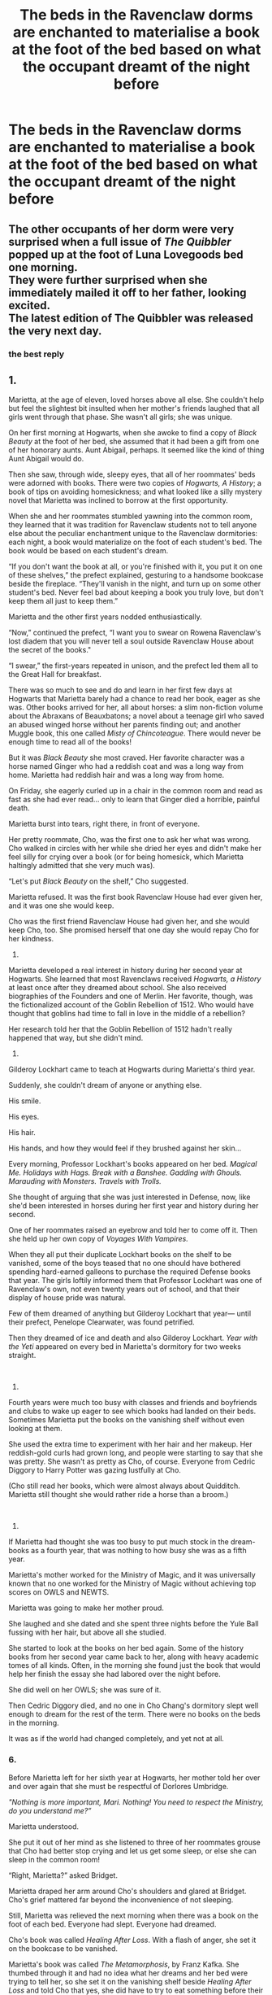 #+TITLE: The beds in the Ravenclaw dorms are enchanted to materialise a book at the foot of the bed based on what the occupant dreamt of the night before

* The beds in the Ravenclaw dorms are enchanted to materialise a book at the foot of the bed based on what the occupant dreamt of the night before
:PROPERTIES:
:Author: Bleepbloopbotz2
:Score: 36
:DateUnix: 1567113673.0
:DateShort: 2019-Aug-30
:FlairText: Prompt
:END:

** The other occupants of her dorm were very surprised when a full issue of /The Quibbler/ popped up at the foot of Luna Lovegoods bed one morning.\\
They were further surprised when she immediately mailed it off to her father, looking excited.\\
The latest edition of The Quibbler was released the very next day.
:PROPERTIES:
:Author: TheCuddlyCanons
:Score: 37
:DateUnix: 1567123655.0
:DateShort: 2019-Aug-30
:END:

*** the best reply
:PROPERTIES:
:Score: 9
:DateUnix: 1567143304.0
:DateShort: 2019-Aug-30
:END:


** 1.

Marietta, at the age of eleven, loved horses above all else. She couldn't help but feel the slightest bit insulted when her mother's friends laughed that all girls went through that phase. She wasn't all girls; she was unique.

On her first morning at Hogwarts, when she awoke to find a copy of /Black Beauty/ at the foot of her bed, she assumed that it had been a gift from one of her honorary aunts. Aunt Abigail, perhaps. It seemed like the kind of thing Aunt Abigail would do.

Then she saw, through wide, sleepy eyes, that all of her roommates' beds were adorned with books. There were two copies of /Hogwarts, A History/; a book of tips on avoiding homesickness; and what looked like a silly mystery novel that Marietta was inclined to borrow at the first opportunity.

When she and her roommates stumbled yawning into the common room, they learned that it was tradition for Ravenclaw students not to tell anyone else about the peculiar enchantment unique to the Ravenclaw dormitories: each night, a book would materialize on the foot of each student's bed. The book would be based on each student's dream.

“If you don't want the book at all, or you're finished with it, you put it on one of these shelves,” the prefect explained, gesturing to a handsome bookcase beside the fireplace. “They'll vanish in the night, and turn up on some other student's bed. Never feel bad about keeping a book you truly love, but don't keep them all just to keep them.”

Marietta and the other first years nodded enthusiastically.

“Now,” continued the prefect, “I want you to swear on Rowena Ravenclaw's lost diadem that you will never tell a soul outside Ravenclaw House about the secret of the books."

“I swear,” the first-years repeated in unison, and the prefect led them all to the Great Hall for breakfast.

There was so much to see and do and learn in her first few days at Hogwarts that Marietta barely had a chance to read her book, eager as she was. Other books arrived for her, all about horses: a slim non-fiction volume about the Abraxans of Beauxbatons; a novel about a teenage girl who saved an abused winged horse without her parents finding out; and another Muggle book, this one called /Misty of Chincoteague/. There would never be enough time to read all of the books!

But it was /Black Beauty/ she most craved. Her favorite character was a horse named Ginger who had a reddish coat and was a long way from home. Marietta had reddish hair and was a long way from home.

On Friday, she eagerly curled up in a chair in the common room and read as fast as she had ever read... only to learn that Ginger died a horrible, painful death.

Marietta burst into tears, right there, in front of everyone.

Her pretty roommate, Cho, was the first one to ask her what was wrong. Cho walked in circles with her while she dried her eyes and didn't make her feel silly for crying over a book (or for being homesick, which Marietta haltingly admitted that she very much was).

“Let's put /Black Beauty/ on the shelf,” Cho suggested.

Marietta refused. It was the first book Ravenclaw House had ever given her, and it was one she would keep.

Cho was the first friend Ravenclaw House had given her, and she would keep Cho, too. She promised herself that one day she would repay Cho for her kindness.

2.

Marietta developed a real interest in history during her second year at Hogwarts. She learned that most Ravenclaws received /Hogwarts, a History/ at least once after they dreamed about school. She also received biographies of the Founders and one of Merlin. Her favorite, though, was the fictionalized account of the Goblin Rebellion of 1512. Who would have thought that goblins had time to fall in love in the middle of a rebellion?

Her research told her that the Goblin Rebellion of 1512 hadn't really happened that way, but she didn't mind.

3.

Gilderoy Lockhart came to teach at Hogwarts during Marietta's third year.

Suddenly, she couldn't dream of anyone or anything else.

His smile.

His eyes.

His hair.

His hands, and how they would feel if they brushed against her skin...

Every morning, Professor Lockhart's books appeared on her bed. /Magical Me. Holidays with Hags. Break with a Banshee. Gadding with Ghouls. Marauding with Monsters. Travels with Trolls./

She thought of arguing that she was just interested in Defense, now, like she'd been interested in horses during her first year and history during her second.

One of her roommates raised an eyebrow and told her to come off it. Then she held up her own copy of /Voyages With Vampires./

When they all put their duplicate Lockhart books on the shelf to be vanished, some of the boys teased that no one should have bothered spending hard-earned galleons to purchase the required Defense books that year. The girls loftily informed them that Professor Lockhart was one of Ravenclaw's own, not even twenty years out of school, and that their display of house pride was natural.

Few of them dreamed of anything but Gilderoy Lockhart that year--- until their prefect, Penelope Clearwater, was found petrified.

Then they dreamed of ice and death and also Gilderoy Lockhart. /Year with the Yeti/ appeared on every bed in Marietta's dormitory for two weeks straight.

​

4.

Fourth years were much too busy with classes and friends and boyfriends and clubs to wake up eager to see which books had landed on their beds. Sometimes Marietta put the books on the vanishing shelf without even looking at them.

She used the extra time to experiment with her hair and her makeup. Her reddish-gold curls had grown long, and people were starting to say that she was pretty. She wasn't as pretty as Cho, of course. Everyone from Cedric Diggory to Harry Potter was gazing lustfully at Cho.

(Cho still read her books, which were almost always about Quidditch. Marietta still thought she would rather ride a horse than a broom.)

​

5.

If Marietta had thought she was too busy to put much stock in the dream-books as a fourth year, that was nothing to how busy she was as a fifth year.

Marietta's mother worked for the Ministry of Magic, and it was universally known that no one worked for the Ministry of Magic without achieving top scores on OWLS and NEWTS.

Marietta was going to make her mother proud.

She laughed and she dated and she spent three nights before the Yule Ball fussing with her hair, but above all she studied.

She started to look at the books on her bed again. Some of the history books from her second year came back to her, along with heavy academic tomes of all kinds. Often, in the morning she found just the book that would help her finish the essay she had labored over the night before.

She did well on her OWLS; she was sure of it.

Then Cedric Diggory died, and no one in Cho Chang's dormitory slept well enough to dream for the rest of the term. There were no books on the beds in the morning.

It was as if the world had changed completely, and yet not at all.
:PROPERTIES:
:Score: 28
:DateUnix: 1567126596.0
:DateShort: 2019-Aug-30
:END:

*** 6.

Before Marietta left for her sixth year at Hogwarts, her mother told her over and over again that she must be respectful of Dorlores Umbridge.

/"Nothing is more important, Mari. Nothing! You need to respect the Ministry, do you understand me?”/

Marietta understood.

She put it out of her mind as she listened to three of her roommates grouse that Cho had better stop crying and let us get some sleep, or else she can sleep in the common room!

“Right, Marietta?” asked Bridget.

Marietta draped her arm around Cho's shoulders and glared at Bridget. Cho's grief mattered far beyond the inconvenience of not sleeping.

Still, Marietta was relieved the next morning when there was a book on the foot of each bed. Everyone had slept. Everyone had dreamed.

Cho's book was called /Healing After Loss/. With a flash of anger, she set it on the bookcase to be vanished.

Marietta's book was called /The Metamorphosis/, by Franz Kafka. She thumbed through it and had no idea what her dreams and her bed were trying to tell her, so she set it on the vanishing shelf beside /Healing After Loss/ and told Cho that yes, she did have to try to eat something before their first class.

The other students didn't gaze at Cho in rapture anymore. Often Cho and Marietta were alone, with Marietta desperately trying to help Cho relearn spells that Cho had done perfectly before Cedric's death.

To be fair, one boy kept staring at Cho, and that boy was half-mad little Harry Potter. Cho came home from their dates in tears, and whatever benefit of the doubt Marietta had been willing to give the boy evaporated.

But Cho seemed to like him. And Cho dragged Marietta to a secret meeting at which half-mad little Harry Potter announced that he was going to teach the older students because he was just that brilliant, and he was going to flout the authority of Dorlores Umbridge, because he didn't have a mother whose career could be ruined in the blink of an eye.

Marietta hated the whole thing.

She had promised her mother.

Harry made Cho cry.

But this was the only thing that had interested Cho in half a year.

So, against her better judgment, Marietta went.

For weeks on end, every book that popped up on Marietta's bed was about mothers and daughters. Terrible, ungrateful daughters. Mothers who sacrificed. Mothers who died. (The irony of it was that one of the books was an unauthorized biography of Lily Evans Potter.)

A Muggle book called /Beloved/ was on her bed the morning that Marietta followed her own counsel and confessed to Professor Umbridge what she had done.

That was the last book she received that year. She read it over and over again in the Hospital Wing as Madam Pomfrey tried in vain to remove the pimples that spelled out the word SNEAK across Marietta's face.

The pimples were round and hot and swollen and they hurt.

Even after Madam Pomfrey managed to reduce the pain, she couldn't vanish the pimples. When she suggested that Marietta go to class regardless of her appearance, Marietta hyperventilated and fainted from the pain in her chest.

Cho brought her homework and class notes to the hospital wing for the rest of the year.

​

7.

The pimples faded over the summer, but the word SNEAK still screamed at Marietta each time she looked in the mirror.

She considered not returning to school.

But she had to get her NEWTS. She had embarrassed her mother enough.

Each night, she dreamed that her face was whole again. (It would never be; at least some of the pimples were going to scar.)

For the first six weeks of the term, all of the books she received were makeup tutorials. They were useless. No amount of makeup could fix her.

For the next six weeks, all of the books were about people with scars. A child who was so deformed by a fire that her classmates ostracized her. A man who spent his life seeking revenge against the soldier who had cut his face as a boy. Evil pirates; evil queens; evil stepsisters; evil werewolves. Good people, it seemed, did not have scars on their faces.

After scars, she dreamed of other deformities. /The Hunchback of Notre Dame. Hiding From the Mirror. The Ugliest Witch in the Land./

She didn't date or talk to her friends much anymore. She didn't even like to watch Cho play Quidditch; there were too many people around.

She studied. She thought she'd done well on her NEWTS.

When the NEWTS were over, she cleaned out her trunk and found the first book Ravenclaw House had ever given her.

/Black Beauty./

She read it.

She cried.

Her tears washed off her makeup.

/SNEAK/.

“It doesn't look so bad anymore,” whispered Cho. “Really.”

It was a lie and Marietta knew it.

“I loved this book,” she said, turning it over in her hands. “Even though it always made me cry, I loved it.”

“I know,” said Cho.

Marietta put the book on the vanishing shelf. She didn't want anything that reminded her of Ravenclaw House or Hogwarts anymore.

All the reminders of school she would ever need were written across her face, written more boldly than any book.

*/End/*.
:PROPERTIES:
:Score: 35
:DateUnix: 1567126609.0
:DateShort: 2019-Aug-30
:END:

**** Absolutely Amazing.
:PROPERTIES:
:Author: TheRaoster
:Score: 8
:DateUnix: 1567142078.0
:DateShort: 2019-Aug-30
:END:


**** Holy shit.

This. This, alone, is everything about why I keep coming back to this sub.
:PROPERTIES:
:Author: Rose_Red_Wolf
:Score: 3
:DateUnix: 1567238794.0
:DateShort: 2019-Aug-31
:END:


**** You should post this to ff.net And ao3
:PROPERTIES:
:Author: Bleepbloopbotz2
:Score: 2
:DateUnix: 1567191971.0
:DateShort: 2019-Aug-30
:END:

***** I may eventually, after a polish.
:PROPERTIES:
:Score: 2
:DateUnix: 1567198156.0
:DateShort: 2019-Aug-31
:END:


**** Meanwhile, in the fourth year boys dormitory, it was a different story...
:PROPERTIES:
:Score: 3
:DateUnix: 1567158122.0
:DateShort: 2019-Aug-30
:END:


** Damn, that's a lot of erotica in the fourth and fifth year dorms.
:PROPERTIES:
:Score: 13
:DateUnix: 1567124077.0
:DateShort: 2019-Aug-30
:END:

*** dunno, ALL THE DORMS
:PROPERTIES:
:Score: 2
:DateUnix: 1567143325.0
:DateShort: 2019-Aug-30
:END:


** Unfortunately the enchanter at the time wasn't aware of how recursive loops function and after a particularly bad nightmare, darker and darker books appear every morning as the poor traumatised Ravenclaw can't help but read them leading to worse nightmares.

Soon enough the Necronomicon sits at the foot of the bed one morning. A week later the 5th year is offering blood sacrifice to the giant squid and singing the song the ends the world.
:PROPERTIES:
:Author: Faeriniel
:Score: 13
:DateUnix: 1567125624.0
:DateShort: 2019-Aug-30
:END:


** Err... ever heard of a wet dream? Would a nudey mag materialise?
:PROPERTIES:
:Author: FinnD25
:Score: 9
:DateUnix: 1567114313.0
:DateShort: 2019-Aug-30
:END:

*** "Your Body and You; A comprehensive guide to wizarding puberty"
:PROPERTIES:
:Author: RisingEarth
:Score: 21
:DateUnix: 1567115825.0
:DateShort: 2019-Aug-30
:END:

**** "Polishing Your Wand; A Guide"
:PROPERTIES:
:Author: FinnD25
:Score: 13
:DateUnix: 1567117857.0
:DateShort: 2019-Aug-30
:END:


** What a great prompt idea!
:PROPERTIES:
:Score: 2
:DateUnix: 1567157818.0
:DateShort: 2019-Aug-30
:END:

